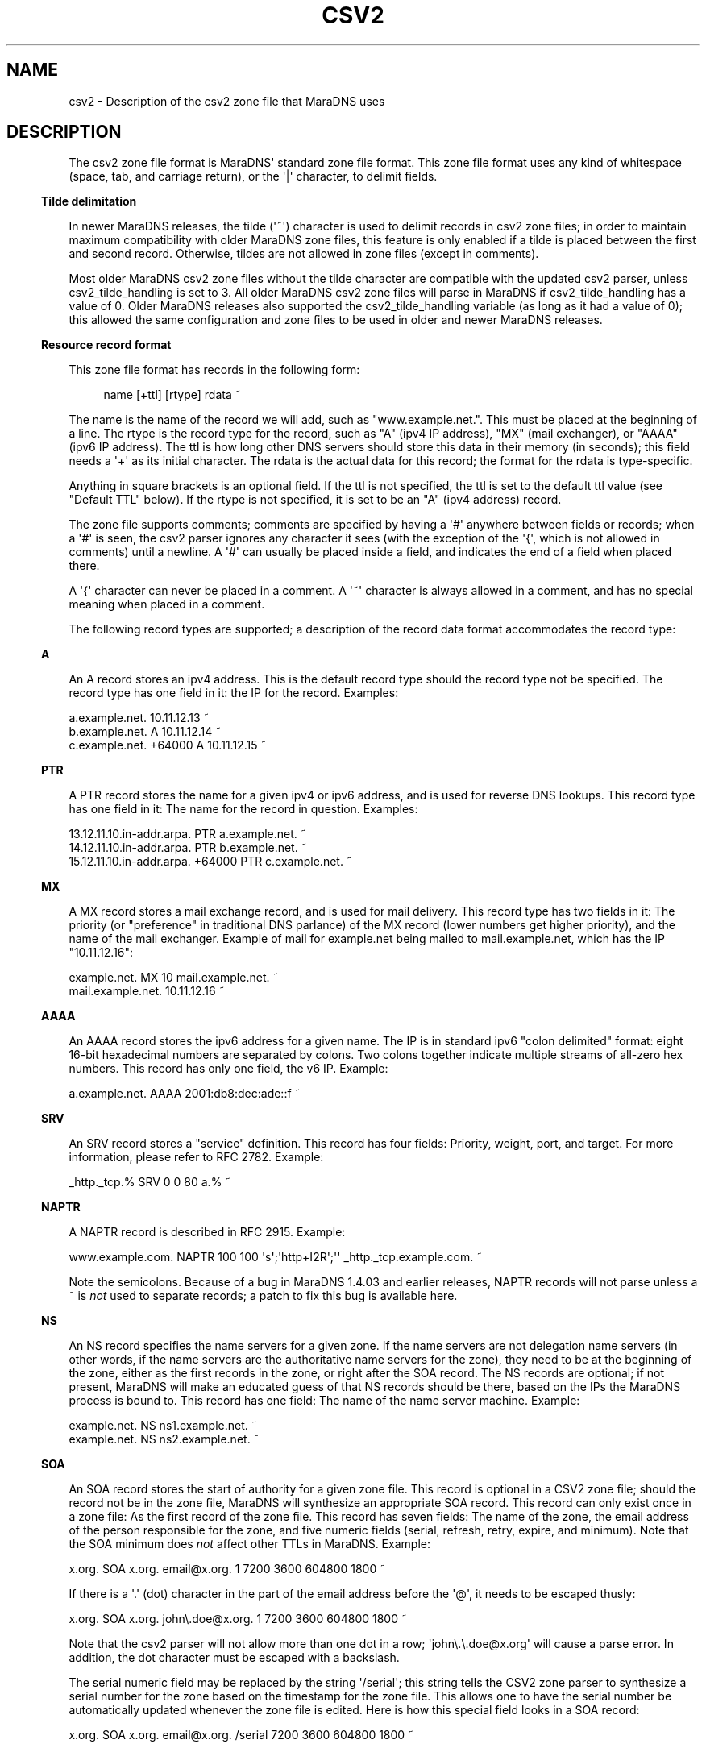 .\" Do *not* edit this file; it was automatically generated by ej2man
.\" Look for a name.ej file with the same name as this filename
.\"
.\" Process this file with the following (replace filename.1)
.\" preconv < filename.1 | nroff -man -Tutf8
.\"
.\" Last updated 2022-12-19
.\"
.TH CSV2 5 "January 2007" MARADNS "MaraDNS reference"
.\" We don't want hyphenation (it's too ugly)
.\" We also disable justification when using nroff
.\" Due to the way the -mandoc macro works, this needs to be placed
.\" after the .TH heading
.hy 0
.if n .na
.\"
.\" We need the following stuff so that we can have single quotes
.\" In both groff and other UNIX *roff processors
.if \n(.g .mso www.tmac
.ds aq \(aq
.if !\n(.g .if '\(aq'' .ds aq \'

  
.SH "NAME"
.PP
csv2 - Description of the csv2 zone file that MaraDNS uses 
.SH "DESCRIPTION"
.PP
The csv2 zone file format is MaraDNS\(aq standard zone file format. 
This zone file format uses any kind of whitespace (space, tab, and 
carriage return), or the \(aq|\(aq character, to delimit fields. 
.PP

.in -3
\fBTilde delimitation\fR
.PP
In newer MaraDNS releases, the tilde (\(aq~\(aq) character is used to 
delimit records in csv2 zone files; in order to maintain maximum 
compatibility with older MaraDNS zone files, this feature is only 
enabled if a tilde is placed between the first and second record. 
Otherwise, tildes are not allowed in zone files (except in comments). 
.PP
Most older MaraDNS csv2 zone files without the tilde character are 
compatible with the updated csv2 parser, unless csv2_tilde_handling is 
set to 3. All older MaraDNS csv2 zone files will parse in MaraDNS if 
csv2_tilde_handling has a value of 0. Older MaraDNS releases also 
supported the csv2_tilde_handling variable (as long as it had a value 
of 0); this allowed the same configuration and zone files to be used in 
older and newer MaraDNS releases. 
.PP

.in -3
\fBResource record format\fR
.PP
This zone file format has records in the following form: 
.PP
.RS 4
name [+ttl] [rtype] rdata ~ 
.RE
.PP

The name is the name of the record we will add, such as 
"www.example.net.". This must be placed at the beginning of a line. The 
rtype is the record type for the record, such as "A" (ipv4 IP address), 
"MX" (mail exchanger), or "AAAA" (ipv6 IP address). The ttl is how long 
other DNS servers should store this data in their memory (in seconds); 
this field needs a \(aq+\(aq as its initial character. The rdata is the 
actual data for this record; the format for the rdata is type-specific. 
.PP
Anything in square brackets is an optional field. If the ttl is not 
specified, the ttl is set to the default ttl value (see "Default TTL" 
below). If the rtype is not specified, it is set to be an "A" (ipv4 
address) record. 
.PP
The zone file supports comments; comments are specified by having a 
\(aq#\(aq anywhere between fields or records; when a \(aq#\(aq is seen, 
the csv2 parser ignores any character it sees (with the exception of 
the \(aq{\(aq, which is not allowed in comments) until a newline. A 
\(aq#\(aq can usually be placed inside a field, and indicates the end 
of a field when placed there. 
.PP
A \(aq{\(aq character can never be placed in a comment. A \(aq~\(aq 
character is always allowed in a comment, and has no special meaning 
when placed in a comment. 
.PP
The following record types are supported; a description of the record 
data format accommodates the record type: 
.PP

.in -3
\fBA\fR
.PP
An A record stores an ipv4 address. This is the default record type 
should the record type not be specified. The record type has one field 
in it: the IP for the record. Examples:

.nf
a.example.net.              10.11.12.13 ~ 
b.example.net.        A     10.11.12.14 ~ 
c.example.net. +64000 A     10.11.12.15 ~ 
.fi
.PP

.in -3
\fBPTR\fR
.PP
A PTR record stores the name for a given ipv4 or ipv6 address, and is 
used for reverse DNS lookups. This record type has one field in it: The 
name for the record in question. Examples:

.nf
13.12.11.10.in-addr.arpa.        PTR    a.example.net. ~ 
14.12.11.10.in-addr.arpa.        PTR    b.example.net. ~ 
15.12.11.10.in-addr.arpa. +64000 PTR    c.example.net. ~ 
.fi
.PP

.in -3
\fBMX\fR
.PP
A MX record stores a mail exchange record, and is used for mail 
delivery. This record type has two fields in it: The priority (or 
"preference" in traditional DNS parlance) of the MX record (lower 
numbers get higher priority), and the name of the mail exchanger. 
Example of mail for example.net being mailed to mail.example.net, which 
has the IP "10.11.12.16":

.nf
example.net.      MX   10 mail.example.net. ~ 
mail.example.net.      10.11.12.16 ~ 
.fi
.PP

.in -3
\fBAAAA\fR
.PP
An AAAA record stores the ipv6 address for a given name. The IP is in 
standard ipv6 "colon delimited" format: eight 16-bit hexadecimal 
numbers are separated by colons. Two colons together indicate multiple 
streams of all-zero hex numbers. This record has only one field, the v6 
IP. Example:

.nf
a.example.net.   AAAA    2001:db8:dec:ade::f ~ 
.fi
.PP

.in -3
\fBSRV\fR
.PP
An SRV record stores a "service" definition. This record has four 
fields: Priority, weight, port, and target. For more information, 
please refer to RFC 2782. Example:

.nf
_http._tcp.% SRV 0 0 80 a.% ~ 
.fi
.PP

.in -3
\fBNAPTR\fR
.PP
A NAPTR record is described in RFC 2915. Example:

.nf
www.example.com. NAPTR 100 100 \(aqs\(aq;\(aqhttp+I2R\(aq;\(aq\(aq _http._tcp.example.com. ~  
.fi

Note the semicolons. Because of a bug in MaraDNS 1.4.03 and earlier 
releases, NAPTR records will not parse unless a ~ is 
.I "not"
used to separate records; a patch to fix this bug is available here. 
.PP

.in -3
\fBNS\fR
.PP
An NS record specifies the name servers for a given zone. If the name 
servers are not delegation name servers (in other words, if the name 
servers are the authoritative name servers for the zone), they need to 
be at the beginning of the zone, either as the first records in the 
zone, or right after the SOA record. The NS records are optional; if 
not present, MaraDNS will make an educated guess of that NS records 
should be there, based on the IPs the MaraDNS process is bound to. This 
record has one field: The name of the name server machine. Example:

.nf
example.net.    NS    ns1.example.net. ~ 
example.net.    NS    ns2.example.net. ~ 
.fi
.PP

.in -3
\fBSOA\fR
.PP
An SOA record stores the start of authority for a given zone file. This 
record is optional in a CSV2 zone file; should the record not be in the 
zone file, MaraDNS will synthesize an appropriate SOA record. This 
record can only exist once in a zone file: As the first record of the 
zone file. This record has seven fields: The name of the zone, the 
email address of the person responsible for the zone, and five numeric 
fields (serial, refresh, retry, expire, and minimum). Note that the SOA 
minimum does 
.I "not"
affect other TTLs in MaraDNS. Example:

.nf
x.org. SOA x.org. email@x.org. 1 7200 3600 604800 1800 ~ 
.fi

If there is a \(aq.\(aq (dot) character in the part of the email 
address before the \(aq@\(aq, it needs to be escaped thusly:

.nf
x.org. SOA x.org. john\\.doe@x.org. 1 7200 3600 604800 1800 ~ 
.fi

Note that the csv2 parser will not allow more than one dot in a row; 
\(aqjohn\\.\\.doe@x.org\(aq will cause a parse error. In addition, the 
dot character must be escaped with a backslash. 
.PP
The serial numeric field may be replaced by the string \(aq/serial\(aq; 
this string tells the CSV2 zone parser to synthesize a serial number 
for the zone based on the timestamp for the zone file. This allows one 
to have the serial number be automatically updated whenever the zone 
file is edited. Here is how this special field looks in a SOA record:

.nf
x.org. SOA x.org. email@x.org. /serial 7200 3600 604800 1800 ~ 
.fi

The \(aq/serial\(aq string is case-sensitive; only \(aq/serial\(aq in 
all lower case will parse. 
.PP

.in -3
\fBTXT\fR
.PP
A TXT record stores arbitrary text and/or binary data for a given host 
name. This record has one field: The text data for the record. 
.PP
A basic text record can be stored by placing ASCII data between two 
single quotes, as follows:

.nf
example.com. TXT \(aqThis is an example text field\(aq ~ 
.fi

Any binary data can be specified; see the 
.B "csv2_txt(5)"
manual page for full details. 
.PP
If tildes are used to separate records, a TXT record can not contain a 
literal \(aq|\(aq (pipe) character, a \(aq#\(aq literal, a \(aq~\(aq 
literal, nor any ASCII control literal; these characters can be added 
to a TXT record via the use of escape sequences; read the csv2_txt man 
page for details. 
.PP

.in -3
\fBSPF\fR
.PP
A SPF record is, with the exception of the numeric rtype, identical to 
a TXT record. SPF records are designed to make it more difficult to 
forge email. 
.PP
Here is one example SPF record:

.nf
example.com. SPF \(aqv=spf1 +mx a:colo.example.com/28 -all\(aq ~ 
.fi

Use \(aq\\x7e\(aq to put a tilde ("~" character) in a SPF record:

.nf
example.com. SPF \(aqv=spf1 +mx a:colo.example.com/28 \(aq\\x7e\(aqall\(aq ~ 
.fi

More information about SPF records can be found in RFC4408, or by 
performing a web search for \(aqsender policy framework\(aq. 
.PP
Note that SPF records never gained traction, and their role is handled 
by TXT records. 
.PP

.in -3
\fBRAW\fR
.PP
The RAW record is a special meta-record that allows any otherwise 
unsupported record type to be stored in a csv2 zone file. The syntax 
is:

.nf
RAW [numeric rtype] [data] ~ 
.fi

The numeric rtype is a decimal number. 
.PP
The data field can, among other thing, have backslashed hex sequences 
outside of quotes, concatenated by ASCII data inside quotes, such as 
the following example:

.nf
example.com. RAW 40 \\x10\\x01\\x02\(aqKitchen sink\(aq\\x40\(aq data\(aq ~ 
.fi

The above example is a "Kitchen Sink" RR with a "meaning" of 16, a 
"coding" of 1, a "subcoding" of 2, and a data string of "Kitchen sink@ 
data" (since hex code 40 corresponds to a @ in ASCII). Note that 
unquoted hex sequences are concatenated with quoted ASCII data, and 
that spaces are 
.I "only"
inside quoted data. 
.PP
The format for a data field in a RAW record is almost identical to the 
format for a TXT data field. Both formats are described in full in the 
.B "csv2_txt(5)"
manual page. 
.PP

.in -3
\fBFQDN4\fR
.PP
The FQDN4 (short for "Fully Qualified Domain Name for IPv4") record is 
a special form of the "A" record (see above) that instructs MaraDNS to 
automatically create the corresponding PTR record. For example, the 
following is one way of setting up the reverse DNS lookup for 
x.example.net:

.nf
x.example.net. A 10.3.28.79 ~ 
79.28.3.10.in-addr.arpa. PTR x.example.net. ~ 
.fi

But the above two lines in a zone file can also be represented thusly:

.nf
x.example.net. FQDN4 10.3.28.79 ~ 
.fi

Note that the csv2 parser does not bother to check that any given IP 
only has a single FQDN4 record; it is up to the DNS administrator to 
ensure that a given IP has only one FQDN4 record. In the case of there 
being multiple FQDN4 records with the same IP, MaraDNS will have 
multiple entries in the corresponding PTR record, which is usually not 
the desired behavior. 
.PP
FQDN4 records are not permitted in a csv2_default_zonefile. If you do 
not know what a csv2_default_zonefile is, you do not have to worry 
about this limitation. 
.PP

.in -3
\fBFQDN6\fR
.PP
The FQDN6 (short for "Fully Qualified Domain Name for IPv6") record is 
the ipv6 form for the FQDN4 record. Like the FQDN4 record, this record 
creates both a "forward" and "reverse" DNS record for a given host 
name. For example, one may have:

.nf
x.example.net. AAAA 2001:db8:dec:ade::b:c:d ~ 
d.0.0.0.c.0.0.0.b.0.0.0.0.0.0.0.e.d.a.0.c.e.d.0.8.b.d.0.1.0.0.2 PTR  
x.example.net. ~ 
.fi

But the above two lines in a zone file can also be represented thusly:

.nf
x.example.net. FQDN6 2001:db8:dec:ade::b:c:d ~ 
.fi

Like FQDN4 records, it is the DNS administrator\(aqs duty to make sure 
only a single IP has a FQDN6 record. 
.PP
FQDN6 records are, like FQDN4 records, not permitted in a 
csv2_default_zonefile. If you do not know what a csv2_default_zonefile 
is, you do not have to worry about this limitation. 
.PP
FQDN6 records were implemented by Jean-Jacques Sarton. 
.PP

.in -3
\fBCNAME\fR
.PP
A CNAME record is a pointer to another host name. The CNAME record, in 
MaraDNS, affects any record type not already specified for a given host 
name. While MaraDNS allows CNAME and non-CNAME records to share the 
same host name, this is considered bad practice and is not compatible 
with some other DNS servers. 
.PP
CNAME records are not permitted in a csv2_default_zonefile. If you do 
not know what a csv2_default_zonefile is, this fact is of no relevance. 
.SH "Historical and uncommon resource records"
.PP
The following resource records are mainly of historical interest, or 
are not commonly used. 
.PP

.in -3
\fBHINFO\fR
.PP

.I "In light of RFC8482, using this record type is strongly discouraged."
.PP
An HINFO record is a description of the CPU (processor) and OS that a 
given host is using. The format for this record is identical to a TXT 
record, except that the field must have precisely two chunks. 
.PP
The first chunk of a HINFO record is the CPU the host is running; the 
second chunk is the OS the host is running. 
.PP
Example:

.nf
example.com. HINFO \(aqIntel Pentium III\(aq;\(aqCentOS Linux 3.7\(aq ~ 
.fi

This resource record is not actively used--the IANA has a list of CPUs 
and OSes that this record is supposed to have. However, this list has 
not been updated since 2002. 
.PP
Since MaraDNS has support for RFC8482, ANY queries sent to MaraDNS will 
return an HINFO record with a CPU of "RFC8482" and a blank OS name. 
.PP

.in -3
\fBWKS\fR
.PP
WKS records are historical records which have been superseded by SRV 
records. The format of the record is an IP, followed by a protocol 
number (6 means TCP), followed by a list of ports that a given server 
has available for services. 
.PP
For example, to advertise that example.net has the IP 10.1.2.3, and has 
a SSH, HTTP (web), and NNTP server:

.nf
example.net. WKS 10.1.2.3 6 22,80,119 ~ 
.fi

MaraDNS only allows up to 10 different port numbers in a WKS record, 
and requires that the listed port numbers not be higher than 1023. 
.PP

.in -3
\fBMD and MF\fR
.PP
MD and MF records are RR types that existed before MX records, and were 
made obsolete by MX records. RFC1035 says that a DNS server can either 
reject these records or convert these records in to MX records. BIND 
rejects these records; MaraDNS converts them. 
.PP
Example:

.nf
example.net. MD a.example.net. ~ 
example.net. MF b.example.net. ~ 
.fi

Is equivalent to:

.nf
example.net. MX 0 a.example.net. ~ 
example.net. MX 10 b.example.net. ~ 
.fi
.PP

.in -3
\fBMB, MG, MINFO, and MR\fR
.PP
In the late 1980s, an alternative to MX records was proposed. This 
alternative utilized MB, MG, MINFO, and MR records. This alternative 
failed to gather popularity. However, these records were codified in 
RFC1035, and are supported by MaraDNS. Here is what the records look 
like:

.nf
example.net. MB mail.example.net. ~ 
example.net. MG mg@example.net. ~ 
example.net. MINFO rm@example.net. re@example.net. ~ 
example.net. MR mr@example.net. ~ 
.fi

More information about these records can be found in RFC1035. 
.PP

.in -3
\fBAFSDB, RP, X25, ISDN, and RT\fR
.PP
AFSDB, RP, X25, ISDN, and RT are resource records which were proposed 
in RFC1183. None of these resource records are widely used. 
.PP
With the exception of the ISDN record, the format of these records is 
identical to the examples in RFC1183. The format of the ISDN record is 
identical unless the record has a subaddress (SA). If an ISDN record 
has a subaddress, it is separated from the ISDN-address by a \(aq;\(aq 
instead of whitespace. 
.PP
If used, here is how the records would look in a csv2 zone file:

.nf
example.net. AFSDB 1 afsdb.example.net. ~ 
example.net. RP rp@example.net. rp.example.net. ~ 
example.net. RP rp2@example.net. . ~ 
example.net. X25 311061700956 ~ 
example.net. ISDN 150862028003217 ~ 
example.net. ISDN 150862028003217;004 ~ 
example.net. RT 10 relay.example.net. ~ 
.fi
.PP

.in -3
\fBNSAP and NSAP-PTR\fR
.PP
NSAP and NSAP-PTR records were proposed in RFC1706. A NSAP record is a 
hexadecimal number preceded by the string "0x" and with optional dots 
between bytes. This hexadecimal number is converted in to a binary 
number by MaraDNS. A NSAP-PTR record is identical to a PTR record, but 
has a different RTYPE. 
.PP
More information about these records can be obtained from RFC1706. 
.PP
If used, here is how the records would look in a csv2 zone file:

.nf
example.net. NSAP 0x47.0005.80.005a00.0000.0001.e133.ffffff000162.00 ~ 
example.net. NSAP-PTR nsap.example.net. ~ 
.fi
.PP

.in -3
\fBPX\fR
.PP
The PX RR is an obscure RR described in RFC2163. A PX record looks like 
this in a CSV2 zone file:

.nf
example.net. PX 15 px1.example.net. px2.example.net. ~ 
.fi
.PP

.in -3
\fBGPOS\fR
.PP
An GPOS record is a description of the location of a given server. The 
format for this record is identical to a TXT record, except that the 
field must have precisely three chunks. 
.PP
The first chunk of a GPOS record is the longitude; the second chunk is 
the latitude; the third chunk is the altitude (in meters). 
.PP
Example:

.nf
example.net. GPOS \(aq-98.6502\(aq;\(aq19.283\(aq;\(aq2134\(aq ~ 
.fi

More information about this record can be found in RFC1712. 
.PP
This resource record is not actively used; for the relatively few 
people who encode their position in DNS, the LOC record is far more 
common. 
.PP

.in -3
\fBLOC\fR
.PP
The LOC resource record is an uncommonly used resource record that 
describes the position of a given server. LOC records are described in 
RFC1876. 
.PP
Note that MaraDNS\(aq LOC parser assumes that the altitude, size, 
horizontal, and vertical precision numbers are always expressed in 
meters. Also note that that sub-meter values for size, horizontal, and 
vertical precision are not allowed. Additionally, the altitude can not 
be greater than 21374836.47 meters. 
.PP
Example:

.nf
example.net. LOC 19 31 2.123 N 98 3 4 W 2000m 2m 4m 567m ~ 
.fi
.PP

.in -3
\fBCAA\fR
.PP
MaraDNS does not have direct support for CAA records. However, the RAW 
record type can generate CAA records. For example, to have 
"example.com" have a CAA record with the value of "issue 
letsencrypt.org":

.nf
example.com. RAW 257 \\x00\\x05\(aqissueletsencrypt.org\(aq ~ 
.fi
.SH "STAR RECORDS"
.PP
MaraDNS has support for star records in zone files:

.nf
*.example.net.  A		10.11.12.13 ~ 
.fi

In this example, anything.example.net will have the IP 10.11.12.13. 
Note that this does not set the ip for "example.net", which needs a 
separate record:

.nf
example.net.  A                 10.11.12.13 ~ 
.fi

Note also that stars must be at the beginining of a name; to have stars 
at the end of a name, use the csv2_default_zonefile feature as 
described in the mararc man page. 
.SH "PERCENT SYMBOL"
.PP
Placing the percent symbol at the end of a record indicates that the 
percent should be replaced with the domain name for the zone. 
.PP
For example, in the zone for example.net. (e.g. one\(aqs mararc file 
has csv2["example.net."] = "db.example.net", and we are editing the 
"db.example.net" file):

.nf
www.%	A	10.10.10.10 ~ 
.fi

This will cause "www.example.net" to have the ip 10.10.10.10. 
.SH "SLASH COMMANDS"
.PP
In addition to being able to have resource records and comments, csv2 
zone files can also have special slash commands. These slash commands, 
with the exception of the \(aq/serial\(aq slash command (see "SOA" 
above), can only be placed where the name for a record would be placed. 
Like resource records, a tilde is to be placed after the slash command. 
Note also that slash commands are case-sensitive, and the command in 
question must be in all-lower-case. 
.PP
These commands are as follows: 
.PP

.in -3
\fBDefault TTL\fR
.PP
The default TTL is the TTL for a resource record without a TTL 
specified. This can be changed with the \(aq/ttl\(aq slash command. 
This command takes only a single argument: The time, in seconds, for 
the new default TTL. The \(aq/ttl\(aq slash command only affects the 
TTL of records that follow the command. A zone file can have multiple 
\(aq/ttl\(aq slash commands. 
.PP
The default TTL is 86400 seconds (one day) until changed by the 
\(aq/ttl\(aq slash command. 
.PP
In the following example, a.ttl.example.com will have a TTL of 86400 
seconds (as long as the zone file with this record has not previously 
used the \(aq/ttl\(aq slash command), b.ttl.example.com and 
d.ttl.example.com will have a TTL of 3600 seconds, c.ttl.example.com 
will have a TTL of 9600 seconds, and e.ttl.example.com will have a TTL 
of 7200 seconds:

.nf
a.ttl.example.com.       10.0.0.1 ~ 
/ttl 3600 ~ 
b.ttl.example.com.       10.0.0.2 ~ 
c.ttl.example.com. +9600 10.0.0.3 ~ 
d.ttl.example.com.       10.0.0.4 ~ 
/ttl 7200 ~ 
e.ttl.example.com.       10.0.0.5 ~ 
.fi
.PP

.in -3
\fBOrigin\fR
.PP
It is possible to change the host name suffix that is used to 
substitute the percent in a csv2 zone file. This suffix is called, for 
historical and compatibility reasons, "origin". This is done as the 
slash command \(aq/origin\(aq, taking the new origin as the one 
argument to this function. Note that changing the origin does 
.I "not"
change the domain suffix used to determine whether a given domain name 
is authoritative. 
.PP
Here is one example usage of the \(aq/origin\(aq slash command:

.nf
/origin example.com. ~ 
www.% 10.1.0.1 ~ 
% MX 10 mail.% ~ 
mail.% 10.1.0.2 ~ 
/origin example.org. ~ 
www.% 10.2.0.1 ~ 
% MX 10 mail.% ~ 
mail.% 10.2.0.2 ~ 
.fi

Which is equivalent to:

.nf
www.example.com. 10.1.0.1 ~ 
example.com. MX 10 mail.example.com. ~ 
mail.example.com. 10.1.0.2 ~ 
www.example.org. 10.2.0.1 ~ 
example.org. MX 10 mail.example.org. ~ 
mail.example.org. 10.2.0.2 ~ 
.fi

It is also possible to make the current origin be part of the new 
origin:

.nf
/origin example.com. ~ 
% 10.3.2.1 ~ # example.com now has IP 10.3.2.1 
/origin mail.% ~ 
% 10.3.2.2 ~ # mail.example.com now has IP 10.3.2.2 
.fi
.PP

.in -3
\fBOpush and Opop\fR
.PP
The \(aq/opush\(aq and \(aq/opop\(aq slash commands use a stack to 
remember and later recall values for the origin (see origin above). The 
\(aq/opush\(aq command is used just like the \(aq/origin\(aq command; 
however, the current origin is placed on a stack instead of discarded. 
The \(aq/opop\(aq command removes ("pops") the top element from this 
stack and makes the element the origin. 
.PP
For example:

.nf
/origin example.com. ~ 
/opush mail.% ~ # origin is now mail.example.com; example.com is on stack 
a.% 10.4.0.1 ~ # a.mail.example.com has IP 10.4.0.1 
/opush web.example.com. ~ # mail.example.com and example.com are on stack 
a.% 10.5.0.1 ~ # a.web.example.com has IP 10.5.0.1 
b.% 10.5.0.2 ~ # b.web.example.com has IP 10.5.0.2 
/opop ~ # origin is now mail.example.com again 
b.% 10.4.0.2 ~ # b.mail.example.com has IP 10.4.0.2 
/opop ~ # origin is now example.com 
% MX 10 a.mail.% ~ # example.com. MX 10 a.mail.example.com. 
% MX 20 b.mail.% ~ # example.com. MX 20 b.mail.example.com. 
.fi

The opush/opop stack can have up to seven elements on it. 
.PP

.in -3
\fBRead\fR
.PP
The \(aq/read\(aq slash commands allows one to have the contents of 
another file in a zone. The \(aq/read\(aq command takes a single 
argument: A filename that one wishes to read. The filename is only 
allowed to have letters, numbers, the \(aq-\(aq character, the 
\(aq_\(aq character, and the \(aq.\(aq character in it. 
.PP
The file needs to be in the same directory as the zone file. The file 
will be read with the same privileges as the zone file; content in the 
file should come from a trusted source or be controlled by the system 
administrator. 
.PP
Let us suppose that we have the following in a zone file:

.nf
mail.foo.example.com. 10.3.2.1 ~ 
/read foo ~ 
foo.example.com. MX 10 mail.foo.example.com. ~ 
.fi

And a file foo with the following contents:

.nf
foo.example.com. 10.1.2.3 ~ 
foo.example.com. TXT \(aqFoomatic!\(aq ~ 
.fi

Then foo.example.com will have an A record with the value 10.1.2.3, a 
TXT value of \(aqFoomatic!\(aq, and a MX record with priority 10 
pointing to mail.foo.example.com. mail.foo.example.com will have the IP 
10.3.2.1. 
.PP
Note that no pre-processing nor post-processing of the origin is done 
by the \(aq/read\(aq command; should the file read change the origin, 
this changed value will affect any records after the \(aq/read\(aq 
command. For example, let us suppose db.example.com looks like this:

.nf
/origin foo.example.com. ~ 
% TXT \(aqFoomatic!\(aq ~ 
/read foo ~ 
% MX 10 mail.foo.example.com. ~ 
.fi

And the file foo looks like this:

.nf
% 10.1.2.3 ~ 
/origin mail.% ~ 
% 10.3.2.1 ~ 
.fi

Then the following records will be created:

.nf
foo.example.com.      TXT   \(aqFoomatic!\(aq ~ 
foo.example.com.      A     10.1.2.3 ~ 
mail.foo.example.com. A     10.3.2.1 ~ 
mail.foo.example.com. MX 10 mail.foo.example.com. ~ 
.fi

To have something that works like \(aq$INCLUDE filename\(aq in a 
RFC1035 master file, do the following:

.nf
/opush % ~ 
/read filename ~ 
/opop ~ 
.fi

Or, for that matter, the equivalent of \(aq$INCLUDE filename 
neworigin\(aq:

.nf
/opush neworigin. ~ 
/read filename ~ 
/opop ~ 
.fi
.SH "EXAMPLE ZONE FILE"
.PP

.nf
 
# This is an example csv2 zone file 
 
# First of all, csv2 zone files do not need an SOA record; however, if 
# one is provided, we will make it the SOA record for our zone 
# The SOA record needs to be the first record in the zone if provided 
# This is a commented out record and disabled. 
 
#% 	SOA	% email@% 1 7200 3600 604800 1800 ~ 
 
# Second of all, csv2 zone files do not need authoritative NS records. 
# If they aren\(aqt there, MaraDNS will synthesize them, based on the IP 
# addresses MaraDNS is bound to.  (She\(aqs pretty smart about this; if 
# Mara is bound to both public and private IPs, only the public IPs will 
# be synthesized as NS records)

#% 	NS 	a.% ~ 
#%	NS	b.% ~ 
 
# Here are some A (ipv4 address) records; since this is the most 
# common field, the zone file format allows a compact representation 
# of it. 
a.example.net. 	10.10.10.10 ~ 
# Here, you can see that a single name, "b.example.net." has multiple IPs 
# This can be used as a primitive form of load balancing; MaraDNS will 
# rotate the IPs so that first IP seen by a DNS client changes every time 
# a query for "b.example.net." is made 
b.example.net.  10.10.10.11 ~ 
b.example.net.  10.10.10.12 ~ 
 
# We can have the label in either case; it makes no difference 
Z.EXAMPLE.NET. 	10.2.3.4 ~ 
Y.EXAMPLE.net.  10.3.4.5 ~ 
 
# We can use the percent shortcut.  When the percent shortcut is present, 
# it indicates that the name in question should terminate with the name 
# of the zone we are processing. 
percent.%	a 		10.9.8.7 ~ 
 
# And we can have star records 
#*.example.net.  A		10.11.12.13 ~ 
 
# We can have a ttl in a record; however the ttl needs a \(aq+\(aq before it: 
# Note that the ttl has to be in seconds, and is before the RTYPE 
d.example.net. +86400 A 10.11.12.13 ~ 
 
f.example.net. # As you can see, records can span multiple lines 
        	A 	10.2.19.83 ~ 
 
# This allows well-commented records, like this: 
c.example.net. 		# Our C class machine 
        +86400  	# This record is stored for one day 
        A       	# A record 
        10.1.1.1 	# Where we are  
        ~               # End of record 
 
# We can even have something similar to csv1 if we want... 
e.example.net.|+86400|a|10.2.3.4|~ 
h.example.net.|a|10.9.8.7|~ 
# Here, we see we can specify the ttl but not the rtype if desired 
g.example.net.|+86400|10.11.9.8|~ 
 
# Here is a MX record 
# Note that "IN" is a pseudo-RR which means to ignore the RR type and 
# look at the next RR type in the zone file; this allows MaraDNS zone 
# files to look more like BIND zone files. 
% mx 10 mail.% ~ 
mail.% +86400 IN A 10.22.23.24 ~ 
 
# We even have a bit of ipv6 support 
a.example.net. 		aaaa 	2001:db8:1:2::3:f ~ 
 
# Not to mention support for SRV records 
_http._tcp.%    srv   0 0 80 a.% ~ 
 
# TXT records, naturally 
example.net.    txt \(aqThis is some text\(aq ~ 
 
# Starting with MaraDNS 1.2.08, there is also support for SPF records, 
# which are identical to TXT records.  See RFC4408 for more details. 
example.net.    spf \(aqv=spf1 +mx a:colo.example.com/28 -all\(aq ~

.fi
.SH "LEGAL DISCLAIMER"
.PP
THIS SOFTWARE IS PROVIDED BY THE AUTHORS \(aq\(aqAS IS\(aq\(aq AND ANY 
EXPRESS OR IMPLIED WARRANTIES, INCLUDING, BUT NOT LIMITED TO, THE 
IMPLIED WARRANTIES OF MERCHANTABILITY AND FITNESS FOR A PARTICULAR 
PURPOSE ARE DISCLAIMED. IN NO EVENT SHALL THE AUTHORS OR CONTRIBUTORS 
BE LIABLE FOR ANY DIRECT, INDIRECT, INCIDENTAL, SPECIAL, EXEMPLARY, OR 
CONSEQUENTIAL DAMAGES (INCLUDING, BUT NOT LIMITED TO, PROCUREMENT OF 
SUBSTITUTE GOODS OR SERVICES; LOSS OF USE, DATA, OR PROFITS; OR 
BUSINESS INTERRUPTION) HOWEVER CAUSED AND ON ANY THEORY OF LIABILITY, 
WHETHER IN CONTRACT, STRICT LIABILITY, OR TORT (INCLUDING NEGLIGENCE OR 
OTHERWISE) ARISING IN ANY WAY OUT OF THE USE OF THIS SOFTWARE, EVEN IF 
ADVISED OF THE POSSIBILITY OF SUCH DAMAGE. 
.SH "AUTHOR"
.PP
Sam Trenholme http://www.samiam.org/  

